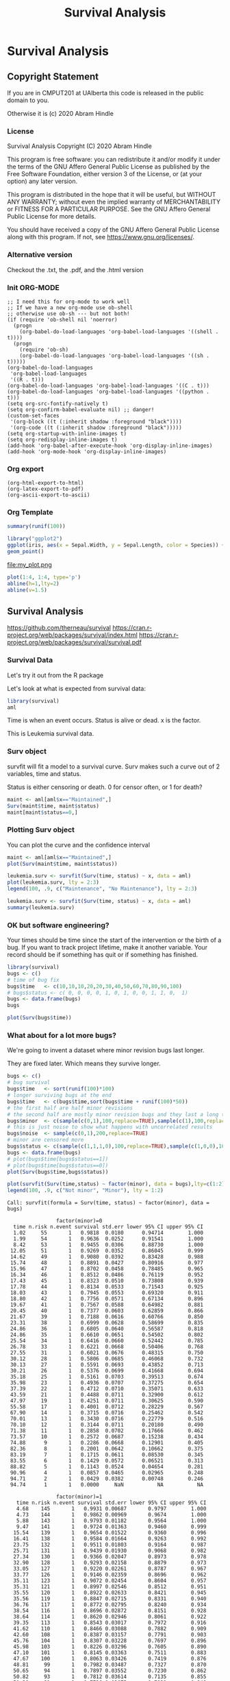 #+TITLE: Survival Analysis
#+PROPERTY: header-args:C             :exports both :eval yes :flags -std=c99 -pedantic -Wall -Wextra -ftrapv -ggdb3 :eval yes :results value verbatim
#+PROPERTY: header-args:sh            :exports both :eval yes :results value verbatim
#+PROPERTY: header-args:R             :exports both :eval yes :results output :session 
#+PROPERTY: header-args:shell         :exports both :eval yes :results value verbatim

* Survival Analysis
** Copyright Statement

If you are in CMPUT201 at UAlberta this code is released in the public
domain to you.

Otherwise it is (c) 2020 Abram Hindle

*** License

    Survival Analysis
    Copyright (C) 2020 Abram Hindle

    This program is free software: you can redistribute it and/or modify
    it under the terms of the GNU Affero General Public License as
    published by the Free Software Foundation, either version 3 of the
    License, or (at your option) any later version.

    This program is distributed in the hope that it will be useful,
    but WITHOUT ANY WARRANTY; without even the implied warranty of
    MERCHANTABILITY or FITNESS FOR A PARTICULAR PURPOSE.  See the
    GNU Affero General Public License for more details.

    You should have received a copy of the GNU Affero General Public License
    along with this program.  If not, see <https://www.gnu.org/licenses/>.

*** Alternative version

 Checkout the .txt, the .pdf, and the .html version

*** Init ORG-MODE

#+BEGIN_SRC elisp
;; I need this for org-mode to work well
;; If we have a new org-mode use ob-shell
;; otherwise use ob-sh --- but not both!
(if (require 'ob-shell nil 'noerror)
  (progn
    (org-babel-do-load-languages 'org-babel-load-languages '((shell . t))))
  (progn
    (require 'ob-sh)
    (org-babel-do-load-languages 'org-babel-load-languages '((sh . t)))))
(org-babel-do-load-languages
 'org-babel-load-languages
 '((R . t)))
(org-babel-do-load-languages 'org-babel-load-languages '((C . t)))
(org-babel-do-load-languages 'org-babel-load-languages '((python . t)))
(setq org-src-fontify-natively t)
(setq org-confirm-babel-evaluate nil) ;; danger!
(custom-set-faces
 '(org-block ((t (:inherit shadow :foreground "black"))))
 '(org-code ((t (:inherit shadow :foreground "black")))))
(setq org-startup-with-inline-images t)
(setq org-redisplay-inline-images t)
(add-hook 'org-babel-after-execute-hook 'org-display-inline-images)   
(add-hook 'org-mode-hook 'org-display-inline-images)   
#+END_SRC

#+RESULTS:
| org-display-inline-images | #[0 \301\211\207 [imenu-create-index-function org-imenu-get-tree] 2] | #[0 \300\301\302\303\304$\207 [add-hook before-save-hook org-encrypt-entries nil t] 5] | #[0 \300\301\302\303\304$\207 [add-hook change-major-mode-hook org-show-all append local] 5] | #[0 \300\301\302\303\304$\207 [add-hook change-major-mode-hook org-babel-show-result-all append local] 5] | org-babel-result-hide-spec | org-babel-hide-all-hashes | turn-on-font-lock |


*** Org export
#+BEGIN_SRC elisp
(org-html-export-to-html)
(org-latex-export-to-pdf)
(org-ascii-export-to-ascii)
#+END_SRC

#+RESULTS:
: presentation.txt


*** Org Template

#+BEGIN_SRC R 
summary(runif(100))
#+END_SRC

#+RESULTS:
:     Min.  1st Qu.   Median     Mean  3rd Qu.     Max. 
: 0.004994 0.242160 0.513268 0.494059 0.750613 0.975153

#+BEGIN_SRC R :results output graphics :file test5.png
  library("ggplot2")
  ggplot(iris, aes(x = Sepal.Width, y = Sepal.Length, color = Species)) +
  geom_point()
#+END_SRC

#+RESULTS:


    #+BEGIN_SRC R :results graphics file :file "my_plot.png" :exports results :width 600 :height 400
    library(ggplot2)
    data <- data.frame(x = 1:10, y = (1:10)^2)
    ggplot(data, aes(x, y)) + geom_point() + labs(title = "My Inline Plot")
    #+END_SRC

    #+RESULTS:
    [[file:my_plot.png]]
    file:my_plot.png

#+BEGIN_SRC R :results output graphics file :file test3.png :width 1000 :heigh 1000
    plot(1:4, 1:4, type='p')
    abline(h=1,lty=2)
    abline(v=1.5)
#+END_SRC

#+RESULTS:
[[file:test3.png]]




** Survival Analysis
   https://github.com/therneau/survival
   https://cran.r-project.org/web/packages/survival/index.html
   https://cran.r-project.org/web/packages/survival/survival.pdf
*** Survival Data

Let's try it out from the R package

Let's look at what is expected from survival data:

#+BEGIN_SRC R 
library(survival)
aml
#+END_SRC

#+RESULTS:
#+begin_example
   time status             x
1     9      1    Maintained
2    13      1    Maintained
3    13      0    Maintained
4    18      1    Maintained
5    23      1    Maintained
6    28      0    Maintained
7    31      1    Maintained
8    34      1    Maintained
9    45      0    Maintained
10   48      1    Maintained
11  161      0    Maintained
12    5      1 Nonmaintained
13    5      1 Nonmaintained
14    8      1 Nonmaintained
15    8      1 Nonmaintained
16   12      1 Nonmaintained
17   16      0 Nonmaintained
18   23      1 Nonmaintained
19   27      1 Nonmaintained
20   30      1 Nonmaintained
21   33      1 Nonmaintained
22   43      1 Nonmaintained
23   45      1 Nonmaintained
#+end_example

Time is when an event occurs. Status is alive or dead. x is the factor.

This is Leukemia survival data.

*** Surv object 

survfit will fit a model to a survival curve. Surv makes such a curve out of 2 variables, time and status.

Status is either censoring or death. 0 for censor often, or 1 for death?

#+BEGIN_SRC R
maint <- aml[aml$x=="Maintained",]
Surv(maint$time, maint$status)
maint[maint$status==0,]
#+END_SRC

#+RESULTS:
:  [1]   9   13   13+  18   23   28+  31   34   45+  48  161+
:    time status          x
: 3    13      0 Maintained
: 6    28      0 Maintained
: 9    45      0 Maintained
: 11  161      0 Maintained

*** Plotting Surv object

You can plot the curve and the confidence interval



#+BEGIN_SRC R :results output graphics file :file Surv.png :width 1200 :height 700
maint <- aml[aml$x=="Maintained",]
plot(Surv(maint$time, maint$status))
#+END_SRC

#+RESULTS:
[[file:Surv.png]]
So what does it look like with multiple factors?

#+BEGIN_SRC R :results output graphics file :file leukemia.png :width 1200 :height 700
leukemia.surv <- survfit(Surv(time, status) ~ x, data = aml)
plot(leukemia.surv, lty = 2:3)
legend(100, .9, c("Maintenance", "No Maintenance"), lty = 2:3)
#+END_SRC

#+RESULTS:
[[file:leukemia.png]]

#+BEGIN_SRC R 
leukemia.surv <- survfit(Surv(time, status) ~ x, data = aml)
summary(leukemia.surv)
#+END_SRC

#+RESULTS:
#+begin_example
Call: survfit(formula = Surv(time, status) ~ x, data = aml)

                x=Maintained 
 time n.risk n.event survival std.err lower 95% CI upper 95% CI
    9     11       1    0.909  0.0867       0.7541        1.000
   13     10       1    0.818  0.1163       0.6192        1.000
   18      8       1    0.716  0.1397       0.4884        1.000
   23      7       1    0.614  0.1526       0.3769        0.999
   31      5       1    0.491  0.1642       0.2549        0.946
   34      4       1    0.368  0.1627       0.1549        0.875
   48      2       1    0.184  0.1535       0.0359        0.944

                x=Nonmaintained 
 time n.risk n.event survival std.err lower 95% CI upper 95% CI
    5     12       2   0.8333  0.1076       0.6470        1.000
    8     10       2   0.6667  0.1361       0.4468        0.995
   12      8       1   0.5833  0.1423       0.3616        0.941
   23      6       1   0.4861  0.1481       0.2675        0.883
   27      5       1   0.3889  0.1470       0.1854        0.816
   30      4       1   0.2917  0.1387       0.1148        0.741
   33      3       1   0.1944  0.1219       0.0569        0.664
   43      2       1   0.0972  0.0919       0.0153        0.620
   45      1       1   0.0000     NaN           NA           NA
#+end_example


*** OK but software engineering?

Your times should be time since the start of the intervention or the
birth of a bug. If you want to track project lifetime, make it another
variable. Your record should be if something has quit or if something
has finished.

#+BEGIN_SRC R
library(survival)
bugs <- c()
# time of bug fix
bugs$time   <- c(10,10,10,20,20,30,40,50,60,70,80,90,100)
# bugs$status <- c( 0, 0, 0, 0, 1, 0, 1, 0, 0, 1, 1, 0,  1)
bugs <- data.frame(bugs)
bugs
#+END_SRC

#+RESULTS:
#+begin_example
   time
1    10
2    10
3    10
4    20
5    20
6    30
7    40
8    50
9    60
10   70
11   80
12   90
13  100
#+end_example

#+BEGIN_SRC R :results output graphics :file Bugs.png :width 1200 :height 700
plot(Surv(bugs$time))
#+END_SRC

#+RESULTS:
[[file:Bugs.png]]

*** What about for a lot more bugs?

We're going to invent a dataset where minor revision bugs last longer.

They are fixed later. Which means they survive longer.

#+BEGIN_SRC R :results output graphics file :file RandBugs.png :width 1200 :height 700
bugs <- c()
# bug survival
bugs$time   <- sort(runif(100)*100)
# longer surviving bugs at the end
bugs$time   <- c(bugs$time,sort(bugs$time + runif(100)*50))
# the first half are half minor revisions
# the second half are mostly minor revision bugs and they last a long time
bugs$minor  <- c(sample(c(0,1),100,replace=TRUE),sample(c(1),100,replace=TRUE))
# this is just noise to show what happens with uncorrelated results
bugs$noise  <- sample(c(0,1),200,replace=TRUE)
# minor are censored more
bugs$status <- c(sample(c(1,1,1,0),100,replace=TRUE),sample(c(1,0,0),100,replace=TRUE))
bugs <- data.frame(bugs)
# plot(bugs$time[bugs$status==1])
# plot(bugs$time[bugs$status==0])
plot(Surv(bugs$time,bugs$status))
#+END_SRC

#+RESULTS:
[[file:RandBugs.png]]


#+BEGIN_SRC R :results output graphics file :file SurvFitRandBugs.png :width 1200 :height 700
plot(survfit(Surv(time,status) ~ factor(minor), data = bugs),lty=c(1:2))
legend(100, .9, c("Not minor", "Minor"), lty = 1:2)
#+END_SRC

#+RESULTS:
[[file:SurvFitRandBugs.png]]

#+RESULTS:
#+begin_example
Call: survfit(formula = Surv(time, status) ~ factor(minor), data = bugs)

                factor(minor)=0 
  time n.risk n.event survival std.err lower 95% CI upper 95% CI
  1.02     55       1   0.9818  0.0180      0.94714        1.000
  1.99     54       1   0.9636  0.0252      0.91541        1.000
  8.42     53       1   0.9455  0.0306      0.88730        1.000
 12.05     51       1   0.9269  0.0352      0.86045        0.999
 14.62     49       1   0.9080  0.0392      0.83428        0.988
 15.74     48       1   0.8891  0.0427      0.80916        0.977
 15.96     47       1   0.8702  0.0458      0.78485        0.965
 16.34     46       1   0.8512  0.0486      0.76119        0.952
 17.43     45       1   0.8323  0.0510      0.73808        0.939
 17.78     44       1   0.8134  0.0533      0.71543        0.925
 18.03     43       1   0.7945  0.0553      0.69320        0.911
 18.80     42       1   0.7756  0.0571      0.67134        0.896
 19.67     41       1   0.7567  0.0588      0.64982        0.881
 20.45     40       1   0.7377  0.0603      0.62859        0.866
 21.67     39       1   0.7188  0.0616      0.60766        0.850
 23.31     38       1   0.6999  0.0628      0.58699        0.835
 24.86     36       1   0.6805  0.0640      0.56587        0.818
 24.86     35       1   0.6610  0.0651      0.54502        0.802
 25.54     34       1   0.6416  0.0660      0.52442        0.785
 26.78     33       1   0.6221  0.0668      0.50406        0.768
 27.55     31       1   0.6021  0.0676      0.48315        0.750
 30.12     28       1   0.5806  0.0685      0.46068        0.732
 30.13     27       1   0.5591  0.0693      0.43852        0.713
 30.21     26       1   0.5376  0.0699      0.41668        0.694
 35.18     25       1   0.5161  0.0703      0.39513        0.674
 35.98     23       1   0.4936  0.0707      0.37275        0.654
 37.39     22       1   0.4712  0.0710      0.35071        0.633
 43.59     21       1   0.4488  0.0711      0.32900        0.612
 47.97     19       1   0.4251  0.0711      0.30625        0.590
 55.58     17       1   0.4001  0.0712      0.28229        0.567
 67.90     14       1   0.3715  0.0716      0.25462        0.542
 70.01     13       1   0.3430  0.0716      0.22779        0.516
 70.10     12       1   0.3144  0.0711      0.20180        0.490
 71.38     11       1   0.2858  0.0702      0.17666        0.462
 73.57     10       1   0.2572  0.0687      0.15238        0.434
 74.88      9       1   0.2286  0.0668      0.12901        0.405
 82.36      8       1   0.2001  0.0642      0.10662        0.375
 83.19      7       1   0.1715  0.0611      0.08530        0.345
 83.55      6       1   0.1429  0.0572      0.06521        0.313
 88.82      5       1   0.1143  0.0524      0.04654        0.281
 90.96      4       1   0.0857  0.0465      0.02965        0.248
 94.71      2       1   0.0429  0.0382      0.00748        0.246
 94.74      1       1   0.0000     NaN           NA           NA

                factor(minor)=1 
   time n.risk n.event survival std.err lower 95% CI upper 95% CI
   4.68    145       1   0.9931 0.00687       0.9797        1.000
   4.73    144       1   0.9862 0.00969       0.9674        1.000
   5.88    143       1   0.9793 0.01182       0.9564        1.000
   9.47    141       1   0.9724 0.01363       0.9460        0.999
  15.54    139       1   0.9654 0.01522       0.9360        0.996
  16.41    138       1   0.9584 0.01664       0.9263        0.992
  23.75    132       1   0.9511 0.01803       0.9164        0.987
  25.71    131       1   0.9439 0.01930       0.9068        0.982
  27.34    130       1   0.9366 0.02047       0.8973        0.978
  32.90    128       1   0.9293 0.02158       0.8879        0.973
  33.05    127       1   0.9220 0.02261       0.8787        0.967
  33.77    126       1   0.9146 0.02359       0.8696        0.962
  35.11    123       1   0.9072 0.02454       0.8604        0.957
  35.31    121       1   0.8997 0.02546       0.8512        0.951
  35.55    120       1   0.8922 0.02633       0.8421        0.945
  35.56    119       1   0.8847 0.02715       0.8331        0.940
  36.76    117       1   0.8772 0.02795       0.8240        0.934
  38.54    116       1   0.8696 0.02872       0.8151        0.928
  38.64    114       1   0.8620 0.02946       0.8061        0.922
  39.35    113       1   0.8543 0.03017       0.7972        0.916
  41.62    110       1   0.8466 0.03088       0.7882        0.909
  42.60    108       1   0.8387 0.03157       0.7791        0.903
  45.76    104       1   0.8307 0.03228       0.7697        0.896
  45.98    103       1   0.8226 0.03296       0.7605        0.890
  47.10    101       1   0.8145 0.03363       0.7511        0.883
  47.67    100       1   0.8063 0.03426       0.7419        0.876
  48.81     99       1   0.7982 0.03487       0.7327        0.870
  50.65     94       1   0.7897 0.03552       0.7230        0.862
  50.82     93       1   0.7812 0.03614       0.7135        0.855
  51.28     91       1   0.7726 0.03675       0.7038        0.848
  52.61     90       1   0.7640 0.03733       0.6942        0.841
  56.78     87       1   0.7552 0.03792       0.6845        0.833
  56.94     86       1   0.7465 0.03848       0.6747        0.826
  57.48     84       1   0.7376 0.03903       0.6649        0.818
  57.57     83       1   0.7287 0.03956       0.6551        0.810
  57.82     82       1   0.7198 0.04007       0.6454        0.803
  59.00     81       1   0.7109 0.04054       0.6357        0.795
  63.82     79       1   0.7019 0.04102       0.6259        0.787
  64.53     78       1   0.6929 0.04147       0.6162        0.779
  64.89     77       1   0.6839 0.04189       0.6065        0.771
  65.25     76       1   0.6749 0.04230       0.5969        0.763
  66.46     75       1   0.6659 0.04268       0.5873        0.755
  66.57     74       1   0.6569 0.04304       0.5777        0.747
  71.78     70       1   0.6475 0.04344       0.5678        0.739
  76.90     62       1   0.6371 0.04397       0.5565        0.729
  77.09     61       1   0.6266 0.04448       0.5453        0.720
  79.15     58       1   0.6158 0.04500       0.5337        0.711
  79.23     57       1   0.6050 0.04549       0.5221        0.701
  80.73     56       1   0.5942 0.04594       0.5107        0.691
  82.54     52       1   0.5828 0.04646       0.4985        0.681
  83.15     51       1   0.5714 0.04693       0.4864        0.671
  83.42     50       1   0.5599 0.04737       0.4744        0.661
  84.00     48       1   0.5483 0.04779       0.4622        0.650
  85.29     47       1   0.5366 0.04818       0.4500        0.640
  88.45     43       1   0.5241 0.04865       0.4370        0.629
  88.90     42       1   0.5117 0.04906       0.4240        0.617
  90.58     40       1   0.4989 0.04948       0.4107        0.606
  90.74     39       1   0.4861 0.04983       0.3976        0.594
  91.96     37       1   0.4729 0.05019       0.3841        0.582
  94.36     34       1   0.4590 0.05060       0.3698        0.570
  95.63     32       1   0.4447 0.05102       0.3551        0.557
  96.75     30       1   0.4299 0.05142       0.3400        0.543
  97.21     29       1   0.4150 0.05174       0.3251        0.530
  99.47     27       1   0.3997 0.05206       0.3096        0.516
 101.20     26       1   0.3843 0.05228       0.2944        0.502
 103.81     23       1   0.3676 0.05261       0.2777        0.487
 103.93     22       1   0.3509 0.05280       0.2613        0.471
 107.28     17       1   0.3302 0.05358       0.2403        0.454
 109.44     15       1   0.3082 0.05434       0.2182        0.435
 120.37      9       1   0.2740 0.05810       0.1808        0.415
 120.42      8       1   0.2397 0.06009       0.1467        0.392
 129.56      4       1   0.1798 0.06874       0.0850        0.380
 131.73      3       1   0.1199 0.06704       0.0400        0.359
 132.23      2       1   0.0599 0.05403       0.0102        0.351
#+end_example

Survfit basically calculates confidence intervals of survival at each point

What does this mean in survival analysis:

*** Cox Proportional-Hazards Model

The PMM for minor should be lower than not minor. Because it is less risk. It lets bugs survive longer.

The PMM for noise should be near 1.

#+BEGIN_SRC R
fit <- coxph(Surv(time,status) ~ factor(minor) + factor(noise), data = bugs)
summary(fit,rr.ci=TRUE)
yates(fit, ~ minor, predict="risk") # hazard ratio
yates(fit, ~ noise, predict="risk") # hazard ratio
#+END_SRC

#+RESULTS:
#+begin_example
Call:
coxph(formula = Surv(time, status) ~ factor(minor) + factor(noise), 
    data = bugs)

  n= 200, number of events= 103 

                  coef exp(coef) se(coef)      z Pr(>|z|)    
factor(minor)1 -0.9630    0.3817   0.2182 -4.413 1.02e-05 ***
factor(noise)1  0.0292    1.0296   0.1999  0.146    0.884    
---
Signif. codes:  0 ‘***’ 0.001 ‘**’ 0.01 ‘*’ 0.05 ‘.’ 0.1 ‘ ’ 1

               exp(coef) exp(-coef) lower .95 upper .95
factor(minor)1    0.3817     2.6197    0.2489    0.5855
factor(noise)1    1.0296     0.9712    0.6959    1.5234

Concordance= 0.589  (se = 0.031 )
Likelihood ratio test= 17.97  on 2 df,   p=1e-04
Wald test            = 19.75  on 2 df,   p=5e-05
Score (logrank) test = 21.21  on 2 df,   p=2e-05
 factor(minor)    pmm      std               test chisq df      Pr
             0 1.0141 0.097743      factor(minor) 34.76  1 < 1e-08
             1 0.3871 0.089533
 factor(noise)     pmm     std               test   chisq df     Pr
             0 0.55484 0.06022      factor(noise) 0.02004  1 0.8874
             1 0.57128 0.13624
#+end_example

#+BEGIN_SRC R :results output graphics :file RandBugsCox.png :width 1200 :height 1200
fit <- coxph(Surv(time,status) ~ factor(minor) + factor(noise), data = bugs)
par(mfrow=c(3,1))
plot(cox.zph(fit)[1]) # plot minor
plot(cox.zph(fit)[2]) # plot noise
plot(survfit(Surv(time,status) ~ factor(minor), data = bugs),lty=c(1:2))
legend(100, .9, c("Not minor", "Minor"), lty = 1:2)
#+END_SRC

#+RESULTS:
*** Pretty Plots with Survminer

A pain to install (use docker?) https://rpkgs.datanovia.com/survminer/

You could install devtools and run:

#+BEGIN_SRC R :eval no
devtools::install_url("https://github.com/wilkelab/cowplot/archive/0.6.3.zip")
devtools::install_url("https://github.com/cran/mvtnorm/archive/1.0-8.zip")
devtools::install_url("https://github.com/kassambara/survminer/archive/v0.4.3.zip")
#install.packages("survminer")
#+END_SRC

#+BEGIN_SRC R
library(survminer)
#+END_SRC

#+RESULTS:
: Error in library(survminer) : there is no package called ‘survminer’

#+BEGIN_SRC R :results output graphics file :file SurvMinerRandBugsCox.png :width 1600 :height 700
library(survival)
library(survminer)
fit <- survfit(Surv(time,status) ~ factor(minor), data = bugs)
ggsurvplot(fit, data = bugs)
#+END_SRC

#+RESULTS:
[[file:SurvMinerRandBugsCox.png]]
*** Better


#+BEGIN_SRC R :results output graphics file :file PrettySurvMinerRandBugsCox.png :width 1600 :height 700
library(survival)
library(survminer)
fit <- survfit(Surv(time,status) ~ factor(minor), data = bugs)
ggsurvplot(
  fit, 
  data = bugs, 
  size = 1,                 # change line size
  palette = 
    c("#E7B800", "#2E9FDF"),# custom color palettes
  conf.int = TRUE,          # Add confidence interval
  pval = TRUE,              # Add p-value
  risk.table = TRUE,        # Add risk table
  risk.table.col = "strata",# Risk table color by groups
  legend.labs = 
    c("Not Minor", "Minor"),    # Change legend labels
  risk.table.height = 0.25, # Useful to change when you have multiple groups
  ggtheme = theme_bw()      # Change ggplot2 theme
)
#+END_SRC

#+RESULTS:
[[file:PrettySurvMinerRandBugsCox.png]]



